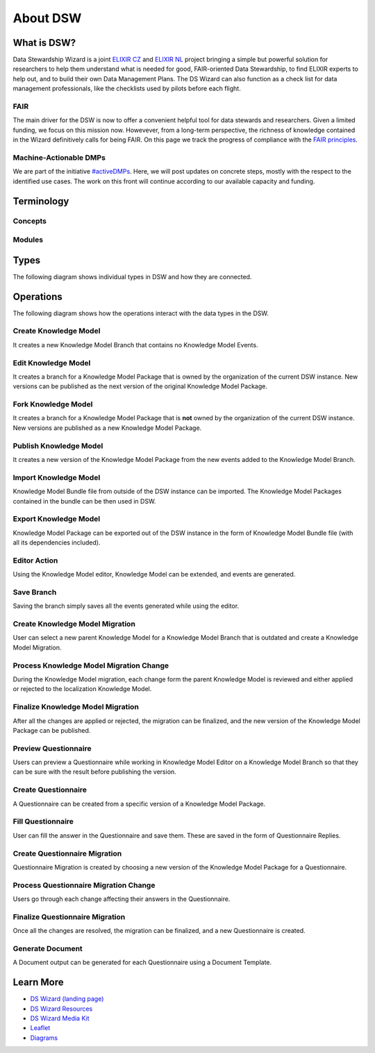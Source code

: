 *********
About DSW
*********

What is DSW?
============

Data Stewardship Wizard is a joint `ELIXIR CZ <https://www.elixir-czech.cz>`_ and `ELIXIR NL <https://www.dtls.nl/elixir-nl/>`_ project bringing a simple but powerful solution for researchers to help them understand what is needed for good, FAIR-oriented Data Stewardship, to find ELIXIR experts to help out, and to build their own Data Management Plans. The DS Wizard can also function as a check list for data management professionals, like the checklists used by pilots before each flight.

.. image:: dsw_workflow.png
   :alt: DSW Workflow
   :align: center

FAIR
----

The main driver for the DSW is now to offer a convenient helpful tool for data stewards and researchers. Given a limited funding, we focus on this mission now. Howevever, from a long-term perspective, the richness of knowledge contained in the Wizard definitively calls for being FAIR. On this page we track the progress of compliance with the `FAIR principles <https://www.go-fair.org/fair-principles/>`_.

Machine-Actionable DMPs
-----------------------

We are part of the initiative `#activeDMPs <https://activedmps.org>`_. Here, we will post updates on concrete steps, mostly with the respect to the identified use cases. The work on this front will continue according to our available capacity and funding.

Terminology
===========

Concepts
--------

.. glossary::

  Organization
    An infrastructure, institution or a similar body that runs its own copy of DS Wizard. Identified by Organization ID.

  Knowledge Model (KM)
    An ordered collection of interlinked KM Items, from which a questionnaire is generated. Identified by a KM ID. May be customized and released as a package. Identified by a ID that consists of Organization ID, KM ID and Version. It can be exported/imported and further customized.

  Questionnaire
    A representation of a KM in a shape of a form for filling-in.

  Data Management Plan
    Exported filled questionnaire using selected template and format that should help researcher with data management in his/her project.

  KM Root
    A package with no ancestor packages.

  Customization of KM
    An ordered collection of changes of another parent knowledge model.

  KM Item
    A chapter, question, answer, reference, expert, integration, tag, etc.

  Change of KM Item
    Adding, editing, deleting of a knowledge item

  Migration of KM
    Upgrade of a KM with a newer version of the parent KM

Modules
-------

.. glossary::

  DS Wizard
    Our portal solution for Data Stewardship Planning. It contains :term:`Questionnaire`, :term:`KM Editor` and other parts for manamement of KMs and users.

  Questionnaire
    A tool for interactive browsing and answering a questionnare.

  KM Editor
    A tool for customization of a KM and its creation and publishing.

Types
=====

The following diagram shows individual types in DSW and how they are connected.

|dsw-types|

.. |dsw-types| image:: domain.svg

Operations
==========

The following diagram shows how the operations interact with the data
types in the DSW.

|dsw-operations|

Create Knowledge Model
----------------------

It creates a new Knowledge Model Branch that contains no Knowledge Model
Events.

Edit Knowledge Model
--------------------

It creates a branch for a Knowledge Model Package that is owned by the
organization of the current DSW instance. New versions can be published
as the next version of the original Knowledge Model Package.

Fork Knowledge Model
--------------------

It creates a branch for a Knowledge Model Package that is **not** owned
by the organization of the current DSW instance. New versions are
published as a new Knowledge Model Package.

Publish Knowledge Model
-----------------------

It creates a new version of the Knowledge Model Package from the new
events added to the Knowledge Model Branch.

Import Knowledge Model
----------------------

Knowledge Model Bundle file from outside of the DSW instance can be
imported. The Knowledge Model Packages contained in the bundle can be
then used in DSW.

Export Knowledge Model
----------------------

Knowledge Model Package can be exported out of the DSW instance in the
form of Knowledge Model Bundle file (with all its dependencies
included).

Editor Action
-------------

Using the Knowledge Model editor, Knowledge Model can be extended, and
events are generated.

Save Branch
-----------

Saving the branch simply saves all the events generated while using the
editor.

Create Knowledge Model Migration
--------------------------------

User can select a new parent Knowledge Model for a Knowledge Model
Branch that is outdated and create a Knowledge Model Migration.

Process Knowledge Model Migration Change
----------------------------------------

During the Knowledge Model migration, each change form the parent
Knowledge Model is reviewed and either applied or rejected to the
localization Knowledge Model.

Finalize Knowledge Model Migration
----------------------------------

After all the changes are applied or rejected, the migration can be
finalized, and the new version of the Knowledge Model Package can be
published.

Preview Questionnaire
---------------------

Users can preview a Questionnaire while working in Knowledge Model
Editor on a Knowledge Model Branch so that they can be sure with the
result before publishing the version.

Create Questionnaire
--------------------

A Questionnaire can be created from a specific version of a Knowledge
Model Package.

Fill Questionnaire
------------------

User can fill the answer in the Questionnaire and save them. These are
saved in the form of Questionnaire Replies.

Create Questionnaire Migration
------------------------------

Questionnaire Migration is created by choosing a new version of the
Knowledge Model Package for a Questionnaire.

Process Questionnaire Migration Change
--------------------------------------

Users go through each change affecting their answers in the
Questionnaire.

Finalize Questionnaire Migration
--------------------------------

Once all the changes are resolved, the migration can be finalized, and a
new Questionnaire is created.

Generate Document
-----------------

A Document output can be generated for each Questionnaire using a
Document Template.

.. |dsw-operations| image:: types-operations.svg

Learn More
==========

- `DS Wizard (landing page) <https://ds-wizard.org>`_
- `DS Wizard Resources <https://ds-wizard.org/resources.html>`_
- `DS Wizard Media Kit <https://ds-wizard.org/media.html>`_
- `Leaflet <https://github.com/ds-wizard/dsw-leaflet>`_
- `Diagrams <https://github.com/ds-wizard/dsw-diagrams>`_
